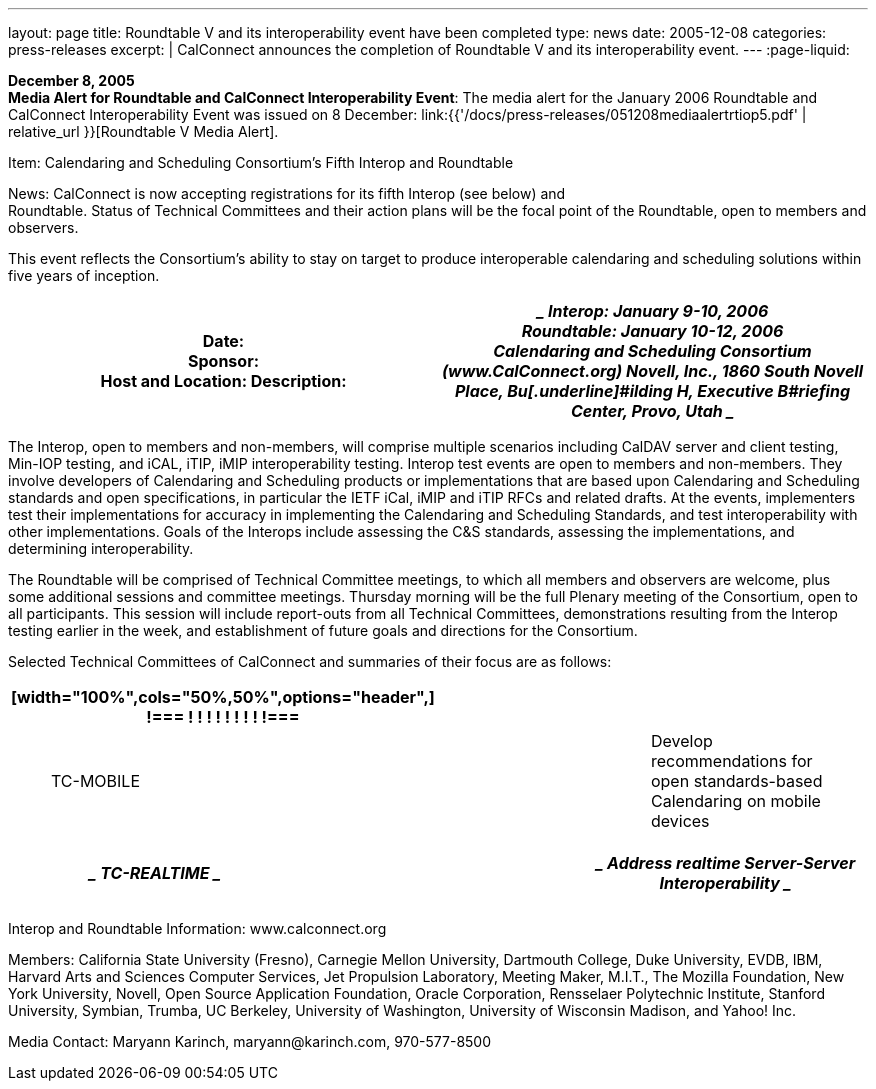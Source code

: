 ---
layout: page
title:  Roundtable V and its interoperability event have been completed
type: news
date: 2005-12-08
categories: press-releases
excerpt: |
  CalConnect announces the completion of Roundtable V and its interoperability
  event.
---
:page-liquid:

*December 8, 2005* +
*Media Alert for Roundtable and CalConnect Interoperability Event*: The
media alert for the January 2006 Roundtable and CalConnect
Interoperability Event was issued on 8 December:
link:{{'/docs/press-releases/051208mediaalertrtiop5.pdf' | relative_url }}[Roundtable V Media Alert].

Item: Calendaring and Scheduling Consortium’s Fifth Interop and
Roundtable

News: CalConnect is now accepting registrations for its fifth Interop
(see below) and +
Roundtable. Status of Technical Committees and their action plans will
be the focal point of the Roundtable, open to members and observers.

This event reflects the Consortium’s ability to stay on target to
produce interoperable calendaring and scheduling solutions within five
years of inception.

[width="100%",cols="50%,50%",options="header",]
|===
|Date: +
Sponsor: +
Host and Location: Description: a|
____
Interop: January 9-10, 2006 +
Roundtable: January 10-12, 2006 +
Calendaring and Scheduling Consortium ([.underline]#www.CalConnect.org#)
Novell, Inc., 1860 South Novell Place, Bu[.underline]#ilding H,
Executive B#riefing Center, Provo, Utah
____

|===

The Interop, open to members and non-members, will comprise multiple
scenarios including CalDAV server and client testing, Min-IOP testing,
and iCAL, iTIP, iMIP interoperability testing. Interop test events are
open to members and non-members. They involve developers of Calendaring
and Scheduling products or implementations that are based upon
Calendaring and Scheduling standards and open specifications, in
particular the IETF iCal, iMIP and iTIP RFCs and related drafts. At the
events, implementers test their implementations for accuracy in
implementing the Calendaring and Scheduling Standards, and test
interoperability with other implementations. Goals of the Interops
include assessing the C&S standards, assessing the implementations, and
determining interoperability.

The Roundtable will be comprised of Technical Committee meetings, to
which all members and observers are welcome, plus some additional
sessions and committee meetings. Thursday morning will be the full
Plenary meeting of the Consortium, open to all participants. This
session will include report-outs from all Technical Committees,
demonstrations resulting from the Interop testing earlier in the week,
and establishment of future goals and directions for the Consortium.

Selected Technical Committees of CalConnect and summaries of their focus
are as follows:

[width="100%",cols="34%,33%,33%",options="header",]
|===
a|
[width="100%",cols="50%,50%",options="header",]
!===
! !
! !
! !
! !
!===

| |
a|
____
[.underline]#TC-MOBILE#
____

| a|
____
Develop recommendations for open standards-based Calendaring on mobile
devices
____

|===

[width="100%",cols="34%,33%,33%",options="header",]
|===
a|
____
[.underline]#TC-REALTIME#
____

| a|
____
Address realtime Server-Server Interoperability
____

a|
[width="100%",cols="50%,50%",options="header",]
!===
! !
!===

| |
|===

Interop and Roundtable Information: [.underline]#www.calconnect.org#

Members: California State University (Fresno), Carnegie Mellon
University, Dartmouth College, Duke University, EVDB, IBM, Harvard Arts
and Sciences Computer Services, Jet Propulsion Laboratory, Meeting
Maker, M.I.T., The Mozilla Foundation, New York University, Novell, Open
Source Application Foundation, Oracle Corporation, Rensselaer
Polytechnic Institute, Stanford University, Symbian, Trumba, UC
Berkeley, University of Washington, University of Wisconsin Madison, and
Yahoo! Inc.

Media Contact: Maryann Karinch, [.underline]#maryann@karinch.com#,
970-577-8500


